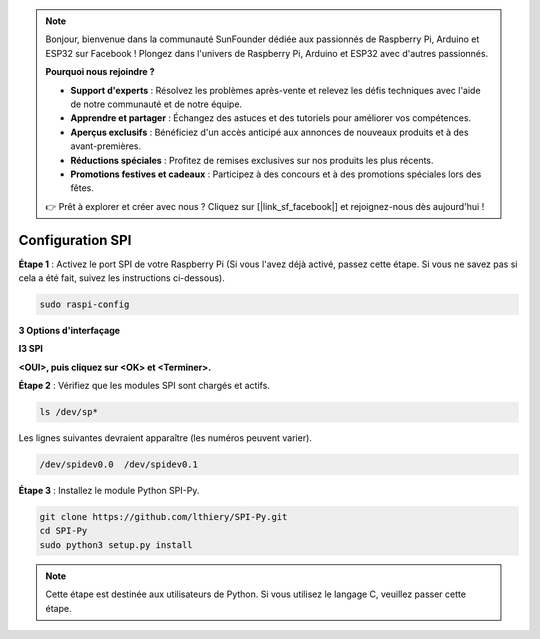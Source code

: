 .. note::

    Bonjour, bienvenue dans la communauté SunFounder dédiée aux passionnés de Raspberry Pi, Arduino et ESP32 sur Facebook ! Plongez dans l'univers de Raspberry Pi, Arduino et ESP32 avec d'autres passionnés.

    **Pourquoi nous rejoindre ?**

    - **Support d'experts** : Résolvez les problèmes après-vente et relevez les défis techniques avec l'aide de notre communauté et de notre équipe.
    - **Apprendre et partager** : Échangez des astuces et des tutoriels pour améliorer vos compétences.
    - **Aperçus exclusifs** : Bénéficiez d'un accès anticipé aux annonces de nouveaux produits et à des avant-premières.
    - **Réductions spéciales** : Profitez de remises exclusives sur nos produits les plus récents.
    - **Promotions festives et cadeaux** : Participez à des concours et à des promotions spéciales lors des fêtes.

    👉 Prêt à explorer et créer avec nous ? Cliquez sur [|link_sf_facebook|] et rejoignez-nous dès aujourd'hui !

.. _spi_configuration:

Configuration SPI
-----------------------

**Étape 1** : Activez le port SPI de votre Raspberry Pi (Si vous l'avez déjà activé, 
passez cette étape. Si vous ne savez pas si cela a été fait, suivez les instructions 
ci-dessous).

.. raw:: html

   <run></run>

.. code-block:: 

    sudo raspi-config

**3 Options d'interfaçage**

.. image:: img/image282.png
   :align: center

**I3 SPI**

.. image:: img/i3spi.png
   :align: center

**<OUI>, puis cliquez sur <OK> et <Terminer>.**

.. image:: img/image286.png
   :align: center 

**Étape 2** : Vérifiez que les modules SPI sont chargés et actifs.

.. raw:: html

   <run></run>

.. code-block:: 

    ls /dev/sp*

Les lignes suivantes devraient apparaître (les numéros peuvent varier).

.. code-block:: 

    /dev/spidev0.0  /dev/spidev0.1

**Étape 3** : Installez le module Python SPI-Py.

.. raw:: html

   <run></run>

.. code-block:: 

    git clone https://github.com/lthiery/SPI-Py.git
    cd SPI-Py
    sudo python3 setup.py install

.. note::
    Cette étape est destinée aux utilisateurs de Python. Si vous utilisez le langage C, 
    veuillez passer cette étape.
